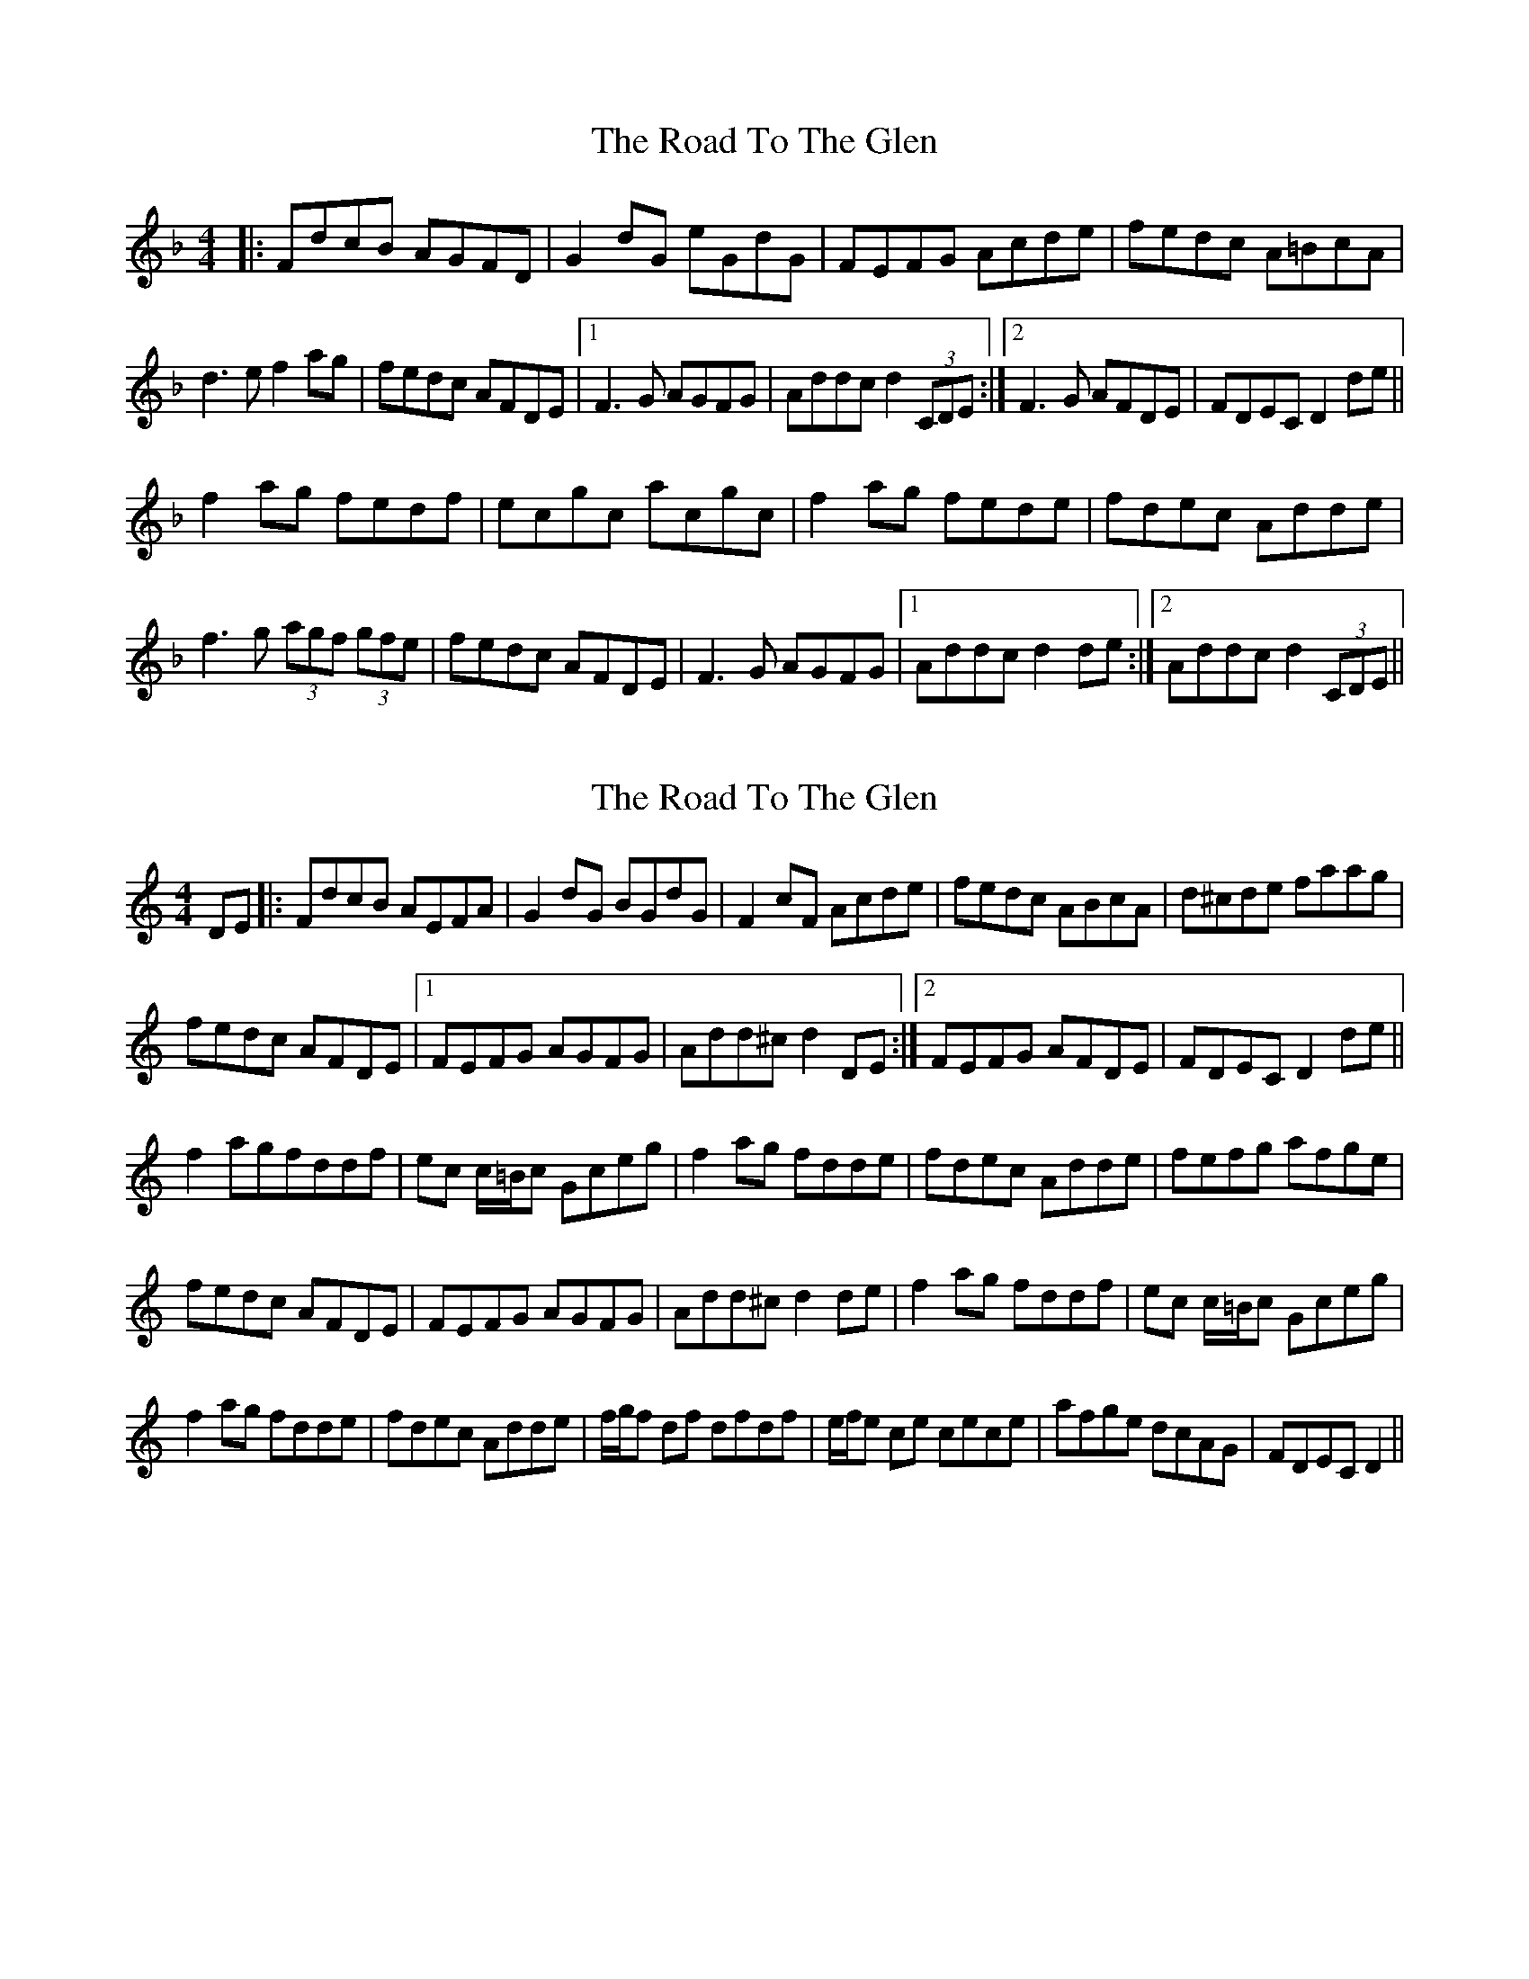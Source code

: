 X: 1
T: Road To The Glen, The
Z: Kerri Coombs
S: https://thesession.org/tunes/2805#setting2805
R: reel
M: 4/4
L: 1/8
K: Dmin
|: FdcB AGFD | G2 dG eGdG | FEFG Acde | fedc A=BcA |
d3 e f2 ag | fedc AFDE |1 F3 G AGFG | Addc d2 (3CDE :|2 F3 G AFDE | FDEC D2 de||
f2 ag fedf | ecgc acgc | f2 ag fede | fdec Adde |
f3 g (3agf (3gfe | fedc AFDE | F3 G AGFG |1 Addc d2 de :|2 Addc d2 (3CDE ||
X: 2
T: Road To The Glen, The
Z: Phantom Button
S: https://thesession.org/tunes/2805#setting16014
R: reel
M: 4/4
L: 1/8
K: Ddor
DE|: FdcB AEFA|G2 dG BGdG|F2 cF Acde|fedc ABcA|d^cde faag|!fedc AFDE|1FEFG AGFG |Add^c d2 DE:|2FEFG AFDE|FDEC D2 de||!f2 agfddf|ec c/=B/c Gceg|f2 ag fdde|fdec Adde|fefg afge|!fedc AFDE|FEFG AGFG|Add^c d2 de|f2 ag fddf|ec c/=B/c Gceg|!f2 ag fdde|fdec Adde|f/g/f df dfdf|e/f/e ce cece|afge dcAG|FDEC D2||!
X: 3
T: Road To The Glen, The
Z: Nico
S: https://thesession.org/tunes/2805#setting16015
R: reel
M: 4/4
L: 1/8
K: Ddor
|: DE| FdcB AEFA | G2dG BGdG | F2cF Acde | fedc ABcA | d^cde f2ag | fedc AFDE | FEFG AGFG | Add^c d2DE |FdcB AEFA | G2dG BGdG | F2cF Acde | fedc ABcA | d^cde f2ag | fedc AFDE | FEFG (3ABA DE | FDE^C D2de |f2ag fddf | ec (3cBc Gceg | f2ag fede | fdec Adde | fefg (3agf (3gfe | fedc AFDE | FEFG AGFG | Add^c d2de |f2ag fddf | ec (3cBc Gceg | f2ag fede | fdec Adde | (3fgf df dfdf | (3efe ce cece | (3agf (3gfe dcAG | FDE^C D2 :|
